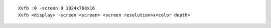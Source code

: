 ::

    Xvfb :0 -screen 0 1024x768x16
    Xvfb <display> -screen <screen> <screen resolution>x<color depth>
